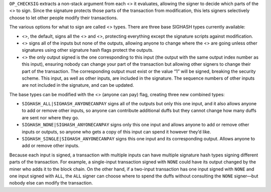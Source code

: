 ``OP_CHECKSIG`` extracts a non-stack argument from each <> it evaluates,
allowing the signer to decide which parts of the <> to sign. Since the
signature protects those parts of the transaction from modification,
this lets signers selectively choose to let other people modify their
transactions.

The various options for what to sign are called <> types. There are
three base SIGHASH types currently available:

-  <>, the default, signs all the <> and <>, protecting everything
   except the signature scripts against modification.

-  <> signs all of the inputs but none of the outputs, allowing anyone
   to change where the <> are going unless other signatures using other
   signature hash flags protect the outputs.

-  <> the only output signed is the one corresponding to this input (the
   output with the same output index number as this input), ensuring
   nobody can change your part of the transaction but allowing other
   signers to change their part of the transaction. The corresponding
   output must exist or the value “1” will be signed, breaking the
   security scheme. This input, as well as other inputs, are included in
   the signature. The sequence numbers of other inputs are not included
   in the signature, and can be updated.

The base types can be modified with the <> (anyone can pay) flag,
creating three new combined types:

-  ``SIGHASH_ALL|SIGHASH_ANYONECANPAY`` signs all of the outputs but
   only this one input, and it also allows anyone to add or remove other
   inputs, so anyone can contribute additional duffs but they cannot
   change how many duffs are sent nor where they go.

-  ``SIGHASH_NONE|SIGHASH_ANYONECANPAY`` signs only this one input and
   allows anyone to add or remove other inputs or outputs, so anyone who
   gets a copy of this input can spend it however they’d like.

-  ``SIGHASH_SINGLE|SIGHASH_ANYONECANPAY`` signs this one input and its
   corresponding output. Allows anyone to add or remove other inputs.

Because each input is signed, a transaction with multiple inputs can
have multiple signature hash types signing different parts of the
transaction. For example, a single-input transaction signed with
``NONE`` could have its output changed by the miner who adds it to the
block chain. On the other hand, if a two-input transaction has one input
signed with ``NONE`` and one input signed with ``ALL``, the ``ALL``
signer can choose where to spend the duffs without consulting the
``NONE`` signer—but nobody else can modify the transaction.

